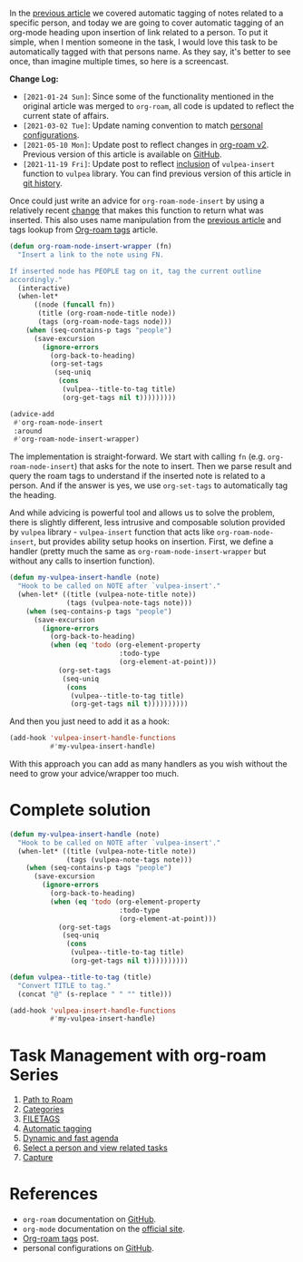 In the [[d12frosted:/posts/2020-06-25-task-management-with-roam-vol3][previous article]] we covered automatic tagging of notes related to a specific person, and today we are going to cover automatic tagging of an org-mode heading upon insertion of link related to a person. To put it simple, when I mention someone in the task, I would love this task to be automatically tagged with that persons name. As they say, it's better to see once, than imagine multiple times, so here is a screencast.

[[file:/images/2020-07-07-task-management-with-roam-vol4/2022-07-19-21-13-09-org-notes-insert.gif]]

*Change Log:*

- ~[2021-01-24 Sun]~: Since some of the functionality mentioned in the original article was merged to =org-roam=, all code is updated to reflect the current state of affairs.
- ~[2021-03-02 Tue]~: Update naming convention to match [[https://github.com/d12frosted/environment/tree/master/emacs][personal configurations]].
- ~[2021-05-10 Mon]~: Update post to reflect changes in [[https://github.com/org-roam/org-roam/pull/1401][org-roam v2]]. Previous version of this article is available on [[https://github.com/d12frosted/d12frosted.io/blob/c16870cab6ebbaafdf73c7c3589abbd27c20ac52/posts/2020-07-07-task-management-with-roam-vol4.org][GitHub]].
- ~[2021-11-19 Fri]~: Update post to reflect [[https://github.com/d12frosted/vulpea/commit/8ff428f2e9561fdc448627fe780be03a661cc52e][inclusion]] of =vulpea-insert= function to =vulpea= library. You can find previous version of this article in [[https://github.com/d12frosted/d12frosted.io/blob/2d3dad81988e838b8159761cd420bb95ed5bdd83/posts/2020-07-07-task-management-with-roam-vol4.org][git history]].

#+BEGIN_HTML
<!--more-->
#+END_HTML

Once could just write an advice for =org-roam-node-insert= by using a relatively recent [[https://github.com/org-roam/org-roam/pull/839][change]] that makes this function to return what was inserted. This also uses name manipulation from the [[d12frosted:/posts/2020-06-25-task-management-with-roam-vol3][previous article]] and tags lookup from [[d12frosted:/posts/2020-06-10-org-roam-tags][Org-roam tags]] article.

#+begin_src emacs-lisp
  (defun org-roam-node-insert-wrapper (fn)
    "Insert a link to the note using FN.

  If inserted node has PEOPLE tag on it, tag the current outline
  accordingly."
    (interactive)
    (when-let*
        ((node (funcall fn))
         (title (org-roam-node-title node))
         (tags (org-roam-node-tags node)))
      (when (seq-contains-p tags "people")
        (save-excursion
          (ignore-errors
            (org-back-to-heading)
            (org-set-tags
             (seq-uniq
              (cons
               (vulpea--title-to-tag title)
               (org-get-tags nil t)))))))))

  (advice-add
   #'org-roam-node-insert
   :around
   #'org-roam-node-insert-wrapper)
#+end_src

The implementation is straight-forward. We start with calling =fn= (e.g. =org-roam-node-insert=) that asks for the note to insert. Then we parse result and query the roam tags to understand if the inserted note is related to a person. And if the answer is yes, we use =org-set-tags= to automatically tag the heading.

And while advicing is powerful tool and allows us to solve the problem, there is slightly different, less intrusive and composable solution provided by =vulpea= library - =vulpea-insert= function that acts like =org-roam-node-insert=, but provides ability setup hooks on insertion. First, we define a handler (pretty much the same as =org-roam-node-insert-wrapper= but without any calls to insertion function).

#+begin_src emacs-lisp
  (defun my-vulpea-insert-handle (note)
    "Hook to be called on NOTE after `vulpea-insert'."
    (when-let* ((title (vulpea-note-title note))
                (tags (vulpea-note-tags note)))
      (when (seq-contains-p tags "people")
        (save-excursion
          (ignore-errors
            (org-back-to-heading)
            (when (eq 'todo (org-element-property
                             :todo-type
                             (org-element-at-point)))
              (org-set-tags
               (seq-uniq
                (cons
                 (vulpea--title-to-tag title)
                 (org-get-tags nil t))))))))))
#+end_src

And then you just need to add it as a hook:

#+begin_src emacs-lisp
  (add-hook 'vulpea-insert-handle-functions
            #'my-vulpea-insert-handle)
#+end_src

With this approach you can add as many handlers as you wish without the need to grow your advice/wrapper too much.

* Complete solution
:PROPERTIES:
:ID:                     614f7140-bcc1-46db-b454-97e381b88257
:END:

#+begin_src emacs-lisp
  (defun my-vulpea-insert-handle (note)
    "Hook to be called on NOTE after `vulpea-insert'."
    (when-let* ((title (vulpea-note-title note))
                (tags (vulpea-note-tags note)))
      (when (seq-contains-p tags "people")
        (save-excursion
          (ignore-errors
            (org-back-to-heading)
            (when (eq 'todo (org-element-property
                             :todo-type
                             (org-element-at-point)))
              (org-set-tags
               (seq-uniq
                (cons
                 (vulpea--title-to-tag title)
                 (org-get-tags nil t))))))))))

  (defun vulpea--title-to-tag (title)
    "Convert TITLE to tag."
    (concat "@" (s-replace " " "" title)))

  (add-hook 'vulpea-insert-handle-functions
            #'my-vulpea-insert-handle)

#+end_src

* Task Management with org-roam Series
:PROPERTIES:
:ID:                     88d27bea-d629-4b1d-a0b1-0658ac23d1fd
:END:

1. [[d12frosted:/posts/2020-06-23-task-management-with-roam-vol1][Path to Roam]]
2. [[d12frosted:/posts/2020-06-24-task-management-with-roam-vol2][Categories]]
3. [[d12frosted:/posts/2020-06-25-task-management-with-roam-vol3][FILETAGS]]
4. [[d12frosted:/posts/2020-07-07-task-management-with-roam-vol4][Automatic tagging]]
5. [[d12frosted:/posts/2021-01-16-task-management-with-roam-vol5][Dynamic and fast agenda]]
6. [[d12frosted:/posts/2021-01-24-task-management-with-roam-vol6][Select a person and view related tasks]]
7. [[d12frosted:/posts/2021-05-21-task-management-with-roam-vol7][Capture]]

* References
:PROPERTIES:
:ID:                     e1c65c7f-db37-473b-ae57-2ea12e2b2aa5
:END:

- =org-roam= documentation on [[https://github.com/org-roam/org-roam][GitHub]].
- =org-mode= documentation on the [[https://orgmode.org][official site]].
- [[d12frosted:/posts/2020-06-10-org-roam-tags][Org-roam tags]] post.
- personal configurations on [[https://github.com/d12frosted/environment/blob/master/emacs/lisp/%2Borg-notes.el][GitHub]].
